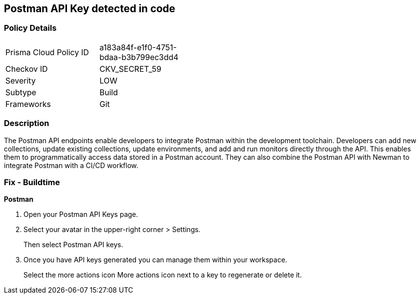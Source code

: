 == Postman API Key detected in code


=== Policy Details 

[width=45%]
[cols="1,1"]
|=== 
|Prisma Cloud Policy ID 
| a183a84f-e1f0-4751-bdaa-b3b799ec3dd4

|Checkov ID 
|CKV_SECRET_59

|Severity
|LOW

|Subtype
|Build

|Frameworks
|Git

|=== 



=== Description 


The Postman API endpoints enable developers to integrate Postman within the development toolchain.
Developers can add new collections, update existing collections, update environments, and add and run monitors directly through the API.
This enables them to programmatically access data stored in a Postman account.
They can also combine the Postman API with Newman to integrate Postman with a CI/CD workflow.

=== Fix - Buildtime


*Postman* 



. Open your Postman API Keys page.

. Select your avatar in the upper-right corner > Settings.
+
Then select Postman API keys.

. Once you have API keys generated you can manage them within your workspace.
+
Select the more actions icon More actions icon next to a key to regenerate or delete it.
